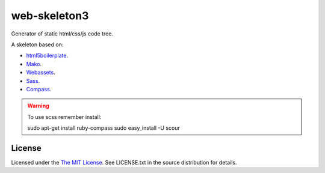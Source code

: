web-skeleton3
=============

Generator of static html/css/js code tree.


A skeleton based on:

* `html5boilerplate <http://html5boilerplate.com/>`_.
* `Mako <http://docs.makotemplates.org/en/latest/index.html>`_.
* `Webassets <http://webassets.readthedocs.org/en/latest/index.html>`_.
* `Sass <http://sass-lang.com/docs/yardoc/file.SASS_REFERENCE.html>`_.
* `Compass <http://compass-style.org/reference/compass/>`_.

.. warning:: To use scss remember install::

    sudo apt-get install ruby-compass
    sudo easy_install -U scour


License
-------

Licensed under the  `The MIT License <http://www.opensource.org/licenses/mit-license>`_.
See LICENSE.txt in the source distribution for details.
